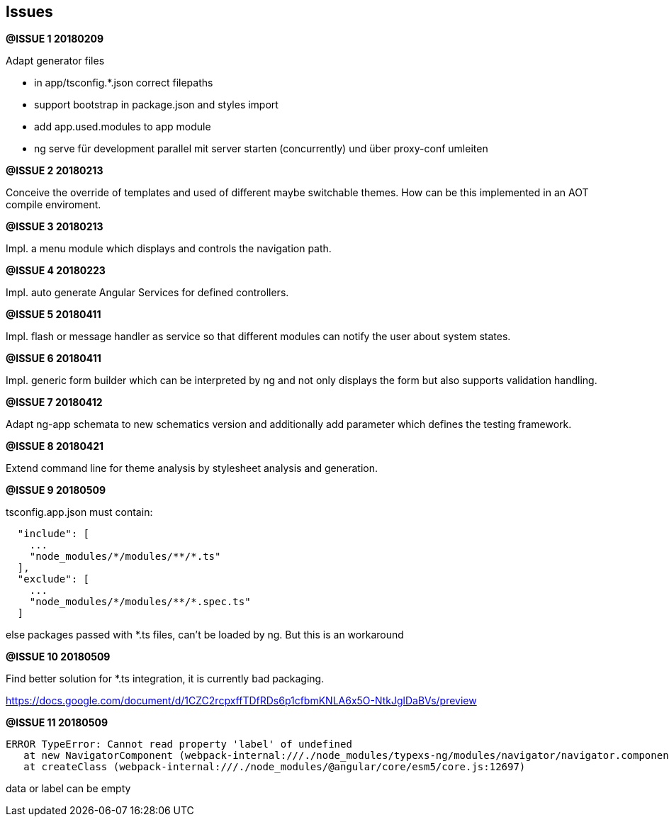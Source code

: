 ## Issues


**@ISSUE {counter:issue} 20180209** +

Adapt generator files

* [.line-through]#in app/tsconfig.*.json correct filepaths#
* [.line-through]#support bootstrap in package.json and styles import#
* [.line-through]#add app.used.modules to app module#
* ng serve für development parallel mit server starten (concurrently) und
über proxy-conf umleiten


**@ISSUE {counter:issue} 20180213** +

Conceive the override of templates and used of different maybe switchable
themes. How can be this implemented in an AOT compile enviroment.

**@ISSUE {counter:issue} 20180213** +

Impl. a menu module which displays and controls the navigation path.


**@ISSUE {counter:issue} 20180223** +

Impl. auto generate Angular Services for defined controllers.


**@ISSUE {counter:issue} 20180411**

Impl. flash or message handler as service so that different
modules can notify the user about system states.


**@ISSUE {counter:issue} 20180411**

Impl. generic form builder which can be interpreted by ng and
not only displays the form but also supports validation handling.


**[.line-through]#@ISSUE {counter:issue} 20180412#**

Adapt ng-app schemata to new schematics version and additionally
add parameter which defines the testing framework.

**@ISSUE {counter:issue} 20180421**

Extend command line for theme analysis by stylesheet analysis and generation.

**@ISSUE {counter:issue} 20180509**

tsconfig.app.json must contain:

```
  "include": [
    ...
    "node_modules/*/modules/**/*.ts"
  ],
  "exclude": [
    ...
    "node_modules/*/modules/**/*.spec.ts"
  ]
```

else packages passed with *.ts files, can't be loaded by ng. But this is an workaround


**@ISSUE {counter:issue} 20180509**

Find better solution for *.ts integration, it is currently bad packaging.

https://docs.google.com/document/d/1CZC2rcpxffTDfRDs6p1cfbmKNLA6x5O-NtkJglDaBVs/preview


**@ISSUE {counter:issue} 20180509**

 ERROR TypeError: Cannot read property 'label' of undefined
    at new NavigatorComponent (webpack-internal:///./node_modules/typexs-ng/modules/navigator/navigator.component.ts:21)
    at createClass (webpack-internal:///./node_modules/@angular/core/esm5/core.js:12697)

data or label can be empty

